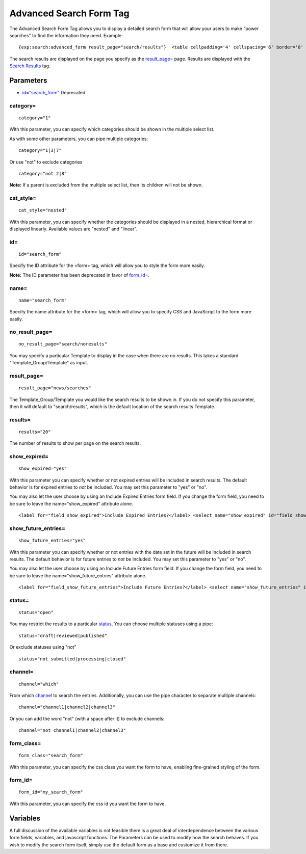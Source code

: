 Advanced Search Form Tag
========================

The Advanced Search Form Tag allows you to display a detailed search
form that will allow your users to make "power searches" to find the
information they need. Example::

	{exp:search:advanced_form result_page="search/results"}  <table cellpadding='4' cellspacing='6' border='0' width='100%'> <tr> <td>  <fieldset class="fieldset">     <legend>{lang:search_by_keyword}</legend>      <input type="text" class="input" maxlength="100" size="40" name="keywords" style="width:100%;" />      <div class="default">         <select name="search_in">             <option value="titles" selected="selected">{lang:search_in_titles}</option>             <option value="entries">{lang:search_in_entries}</option>             <option value="everywhere" >{lang:search_everywhere}</option>         </select>     </div>      <div class="default">         <select name="where">             <option value="exact" selected="selected">{lang:exact_phrase_match}</option>             <option value="any">{lang:search_any_words}</option>             <option value="all" >{lang:search_all_words}</option>             <option value="word" >{lang:search_exact_word}</option>         </select>     </div>  </fieldset>  </td><td>  <fieldset class="fieldset">     <legend>{lang:search_by_member_name}</legend>      <input type="text" class="input" maxlength="100" size="40" name="member_name" style="width:100%;" />     <div class="default"><input type="checkbox" class="checkbox" name="exact_match" value="y"  /> {lang:exact_name_match}</div>  </fieldset>  </td> </tr> </table>  <table cellpadding='4' cellspacing='6' border='0' width='100%'>     <tr> <td valign="top" width="50%">  <table cellpadding='0' cellspacing='0' border='0'> <tr> <td valign="top">  <div class="defaultBold">{lang:channels}</div>      <select id="channel_id" name='channel_id[]' class='multiselect' size='12' multiple='multiple' onchange='changemenu(this.selectedIndex);'>         {channel_names}     </select>  </td> <td valign="top" width="16">&nbsp;</td> <td valign="top">  <div class="defaultBold">{lang:categories}</div>      <select name='cat_id[]' size='12'  class='multiselect' multiple='multiple'>         <option value='all' selected="selected">{lang:any_category}</option>     </select>  </td> </tr> </table>  </td> <td valign="top" width="50%">  <fieldset class="fieldset">     <legend>{lang:search_entries_from}</legend>      <select name="date" style="width:150px">         <option value="0" selected="selected">{lang:any_date}</option>         <option value="1" >{lang:today_and}</option>         <option value="7" >{lang:this_week_and}</option>         <option value="30" >{lang:one_month_ago_and}</option>         <option value="90" >{lang:three_months_ago_and}</option>         <option value="180" >{lang:six_months_ago_and}</option>         <option value="365" >{lang:one_year_ago_and}</option>     </select>  <div class="default">     <input type='radio' name='date_order' value='newer' class='radio' checked="checked" />&nbsp;{lang:newer}     <input type='radio' name='date_order' value='older' class='radio' />&nbsp;{lang:older} </div>  </fieldset>  <div class="default"><br /></div>  <fieldset class="fieldset">     <legend>{lang:sort_results_by}</legend>      <select name="orderby">         <option value="date" >{lang:date}</option>         <option value="title" >{lang:title}</option>         <option value="most_comments" >{lang:most_comments}</option>         <option value="recent_comment" >{lang:recent_comment}</option>     </select>  <div class="default">     <input type='radio' name='sort_order' class="radio" value='desc' checked="checked" /> {lang:descending}     <input type='radio' name='sort_order' class="radio" value='asc' /> {lang:ascending} </div>  </fieldset>  </td> </tr> </table>  <div class='searchSubmit'>     <input type='submit' value='Search' class='submit' /> </div>  {/exp:search:advanced_form}

The search results are displayed on the page you specify as the
`result\_page= <#par_result_page>`_ page. Results are displayed with the
`Search Results <results.html>`_ tag.

Parameters
----------

-  `id="search\_form" <#par_id>`_ Deprecated

category=
~~~~~~~~~

::

	category="1"

With this parameter, you can specify which categories should be shown in
the multiple select list.

As with some other parameters, you can pipe multiple categories::

	category="1|3|7"

Or use "not" to exclude categories

::

	category="not 2|8"

**Note:** If a parent is excluded from the multiple select list, then
its children will not be shown.

cat\_style=
~~~~~~~~~~~

::

	cat_style="nested"

With this parameter, you can specify whether the categories should be
displayed in a nested, hierarchical format or displayed linearly.
Available values are "nested" and "linear".

id=
~~~

::

	id="search_form"

Specify the ID attribute for the <form> tag, which will allow you to
style the form more easily.

**Note:** The ID parameter has been deprecated in favor of
`form\_id= <#par_form_id>`_.

name=
~~~~~

::

	name="search_form"

Specify the name attribute for the <form> tag, which will allow you to
specify CSS and JavaScript to the form more easily.

no\_result\_page=
~~~~~~~~~~~~~~~~~

::

	no_result_page="search/noresults"

You may specify a particular Template to display in the case when there
are no results. This takes a standard "Template\_Group/Template" as
input.

result\_page=
~~~~~~~~~~~~~

::

	result_page="news/searches"

The Template\_Group/Template you would like the search results to be
shown in. If you do not specify this parameter, then it will default to
"search/results", which is the default location of the search results
Template.

results=
~~~~~~~~

::

	results="20"

The number of results to show per page on the search results.

show\_expired=
~~~~~~~~~~~~~~

::

	show_expired="yes"

With this parameter you can specify whether or not expired entries will
be included in search results. The default behavior is for expired
entries to *not* be included. You may set this parameter to "yes" or
"no".

You may also let the user choose by using an Include Expired Entries
form field. If you change the form field, you need to be sure to leave
the name="show\_expired" attribute alone. ::

	<label for="field_show_expired">Include Expired Entries?</label> <select name="show_expired" id="field_show_expired">   <option value="no">No</option>   <option value="yes">Yes</option> </select>

show\_future\_entries=
~~~~~~~~~~~~~~~~~~~~~~

::

	show_future_entries="yes"

With this parameter you can specify whether or not entries with the date
set in the future will be included in search results. The default
behavior is for future entries to *not* be included. You may set this
parameter to "yes" or "no".

You may also let the user choose by using an Include Future Entries form
field. If you change the form field, you need to be sure to leave the
name="show\_future\_entries" attribute alone. ::

	<label for="field_show_future_entries">Include Future Entries?</label> <select name="show_future_entries" id="field_show_future_entries">   <option value="no">No</option>   <option value="yes">Yes</option> </select>

status=
~~~~~~~

::

	status="open"

You may restrict the results to a particular
`status <../../cp/admin/content_admin/statuses.html>`_. You can choose
multiple statuses using a pipe::

	status="draft|reviewed|published"

Or exclude statuses using "not"

::

	status="not submitted|processing|closed"

channel=
~~~~~~~~

::

	channel="which"

From which
`channel <../../cp/admin/content_admin/channel_management.html>`_ to
search the entries. Additionally, you can use the pipe character to
separate multiple channels::

	channel="channel1|channel2|channel3"

Or you can add the word "not" (with a space after it) to exclude
channels::

	channel="not channel1|channel2|channel3"

form\_class=
~~~~~~~~~~~~

::

	form_class="search_form"

With this parameter, you can specify the css class you want the form to
have, enabling fine-grained styling of the form.

form\_id=
~~~~~~~~~

::

	form_id="my_search_form"

With this parameter, you can specify the css id you want the form to
have.

Variables
---------

A full discussion of the available variables is not feasible there is a
great deal of interdependence between the various form fields,
variables, and javascript functions. The Parameters can be used to
modify how the search behaves. If you wish to modify the search form
itself, simply use the default form as a base and customize it from
there.
